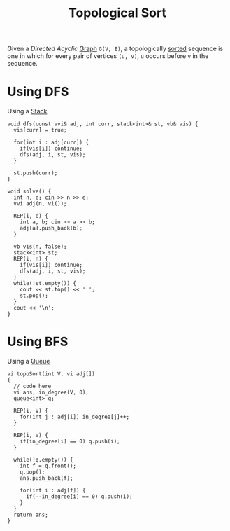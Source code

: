 :PROPERTIES:
:ID:       7df317f9-4e24-475e-a37d-38ff287dc8e8
:END:
#+title: Topological Sort
#+filetags: :CS:

Given a /Directed Acyclic/ [[id:5606497d-39ad-4cd6-aa86-bdb8055f0f23][Graph]] =G(V, E)=, a topologically [[id:6a9a5dae-f0b6-4b98-b93a-cfd7238f7595][sorted]] sequence is one in which for every pair of vertices =(u, v)=, =u= occurs before =v= in the sequence. 

* Using DFS
Using a [[id:3f4d8da3-a131-4e3a-9fe9-78009dba3164][Stack]]
#+begin_src c++
  void dfs(const vvi& adj, int curr, stack<int>& st, vb& vis) {
    vis[curr] = true;

    for(int i : adj[curr]) {
      if(vis[i]) continue;
      dfs(adj, i, st, vis);
    }

    st.push(curr);
  }

  void solve() {
    int n, e; cin >> n >> e;
    vvi adj(n, vi());

    REP(i, e) {
      int a, b; cin >> a >> b;
      adj[a].push_back(b);
    }

    vb vis(n, false);
    stack<int> st;
    REP(i, n) {
      if(vis[i]) continue;
      dfs(adj, i, st, vis);
    }
    while(!st.empty()) {
      cout << st.top() << ' ';
      st.pop();
    }
    cout << '\n';
  }
#+end_src

* Using BFS
Using a [[id:e1ba462d-51b3-4b75-be27-e236065922cd][Queue]]
#+begin_src c++
  vi topoSort(int V, vi adj[]) 
  {
    // code here
    vi ans, in_degree(V, 0);
    queue<int> q;
        
    REP(i, V) {
      for(int j : adj[i]) in_degree[j]++;
    }
        
    REP(i, V) {
      if(in_degree[i] == 0) q.push(i);
    }
        
    while(!q.empty()) {
      int f = q.front();
      q.pop();
      ans.push_back(f);
            
      for(int i : adj[f]) {
        if(--in_degree[i] == 0) q.push(i);
      }
    }
    return ans;
  }
#+end_src
